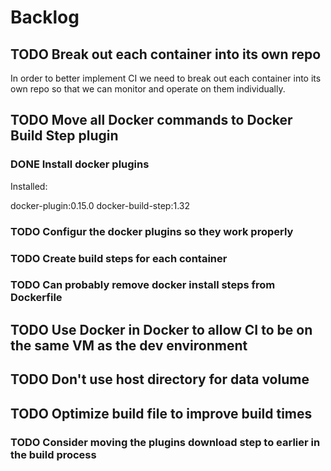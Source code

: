 * Backlog

** TODO Break out each container into its own repo

In order to better implement CI we need to break out each container
into its own repo so that we can monitor and operate on them
individually.

** TODO Move all Docker commands to Docker Build Step plugin
*** DONE Install docker plugins
Installed:

docker-plugin:0.15.0
docker-build-step:1.32

*** TODO Configur the docker plugins so they work properly

*** TODO Create build steps for each container


*** TODO Can probably remove docker install steps from Dockerfile
** TODO Use Docker in Docker to allow CI to be on the same VM as the dev environment
** TODO Don't use host directory for data volume
** TODO Optimize build file to improve build times
*** TODO Consider moving the plugins download step to earlier in the build process

